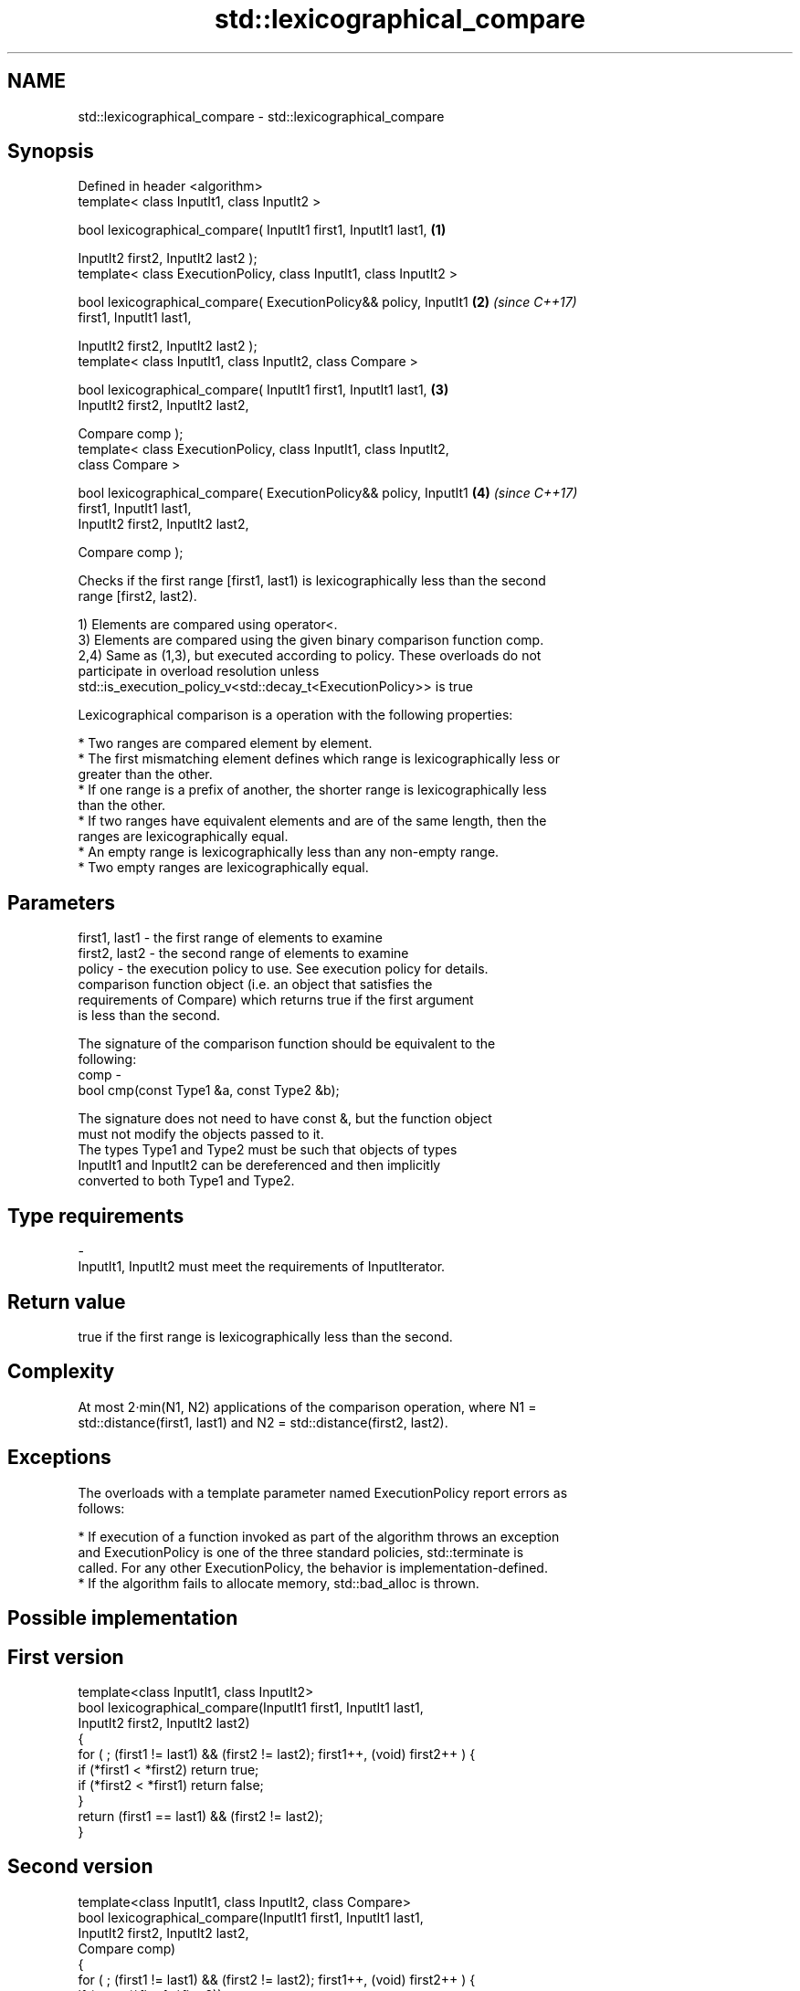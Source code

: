 .TH std::lexicographical_compare 3 "2017.04.02" "http://cppreference.com" "C++ Standard Libary"
.SH NAME
std::lexicographical_compare \- std::lexicographical_compare

.SH Synopsis
   Defined in header <algorithm>
   template< class InputIt1, class InputIt2 >

   bool lexicographical_compare( InputIt1 first1, InputIt1 last1,     \fB(1)\fP

                                 InputIt2 first2, InputIt2 last2 );
   template< class ExecutionPolicy, class InputIt1, class InputIt2 >

   bool lexicographical_compare( ExecutionPolicy&& policy, InputIt1   \fB(2)\fP \fI(since C++17)\fP
   first1, InputIt1 last1,

                                 InputIt2 first2, InputIt2 last2 );
   template< class InputIt1, class InputIt2, class Compare >

   bool lexicographical_compare( InputIt1 first1, InputIt1 last1,     \fB(3)\fP
                                 InputIt2 first2, InputIt2 last2,

                                 Compare comp );
   template< class ExecutionPolicy, class InputIt1, class InputIt2,
   class Compare >

   bool lexicographical_compare( ExecutionPolicy&& policy, InputIt1   \fB(4)\fP \fI(since C++17)\fP
   first1, InputIt1 last1,
                                 InputIt2 first2, InputIt2 last2,

                                 Compare comp );

   Checks if the first range [first1, last1) is lexicographically less than the second
   range [first2, last2).

   1) Elements are compared using operator<.
   3) Elements are compared using the given binary comparison function comp.
   2,4) Same as (1,3), but executed according to policy. These overloads do not
   participate in overload resolution unless
   std::is_execution_policy_v<std::decay_t<ExecutionPolicy>> is true

   Lexicographical comparison is a operation with the following properties:

     * Two ranges are compared element by element.
     * The first mismatching element defines which range is lexicographically less or
       greater than the other.
     * If one range is a prefix of another, the shorter range is lexicographically less
       than the other.
     * If two ranges have equivalent elements and are of the same length, then the
       ranges are lexicographically equal.
     * An empty range is lexicographically less than any non-empty range.
     * Two empty ranges are lexicographically equal.

.SH Parameters

   first1, last1 - the first range of elements to examine
   first2, last2 - the second range of elements to examine
   policy        - the execution policy to use. See execution policy for details.
                   comparison function object (i.e. an object that satisfies the
                   requirements of Compare) which returns true if the first argument
                   is less than the second.

                   The signature of the comparison function should be equivalent to the
                   following:
   comp          -
                    bool cmp(const Type1 &a, const Type2 &b);

                   The signature does not need to have const &, but the function object
                   must not modify the objects passed to it.
                   The types Type1 and Type2 must be such that objects of types
                   InputIt1 and InputIt2 can be dereferenced and then implicitly
                   converted to both Type1 and Type2. 
.SH Type requirements
   -
   InputIt1, InputIt2 must meet the requirements of InputIterator.

.SH Return value

   true if the first range is lexicographically less than the second.

.SH Complexity

   At most 2·min(N1, N2) applications of the comparison operation, where N1 =
   std::distance(first1, last1) and N2 = std::distance(first2, last2).

.SH Exceptions

   The overloads with a template parameter named ExecutionPolicy report errors as
   follows:

     * If execution of a function invoked as part of the algorithm throws an exception
       and ExecutionPolicy is one of the three standard policies, std::terminate is
       called. For any other ExecutionPolicy, the behavior is implementation-defined.
     * If the algorithm fails to allocate memory, std::bad_alloc is thrown.

.SH Possible implementation

.SH First version
   template<class InputIt1, class InputIt2>
   bool lexicographical_compare(InputIt1 first1, InputIt1 last1,
                                InputIt2 first2, InputIt2 last2)
   {
       for ( ; (first1 != last1) && (first2 != last2); first1++, (void) first2++ ) {
           if (*first1 < *first2) return true;
           if (*first2 < *first1) return false;
       }
       return (first1 == last1) && (first2 != last2);
   }
.SH Second version
   template<class InputIt1, class InputIt2, class Compare>
   bool lexicographical_compare(InputIt1 first1, InputIt1 last1,
                                InputIt2 first2, InputIt2 last2,
                                Compare comp)
   {
       for ( ; (first1 != last1) && (first2 != last2); first1++, (void) first2++ ) {
           if (comp(*first1, *first2)) return true;
           if (comp(*first2, *first1)) return false;
       }
       return (first1 == last1) && (first2 != last2);
   }

.SH Example

   
// Run this code

 #include <algorithm>
 #include <iostream>
 #include <vector>
 #include <cstdlib>
 #include <ctime>
  
 int main()
 {
     std::vector<char> v1 {'a', 'b', 'c', 'd'};
     std::vector<char> v2 {'a', 'b', 'c', 'd'};
  
     std::srand(std::time(0));
     while (!std::lexicographical_compare(v1.begin(), v1.end(),
                                          v2.begin(), v2.end())) {
         for (auto c : v1) std::cout << c << ' ';
         std::cout << ">= ";
         for (auto c : v2) std::cout << c << ' ';
         std::cout << '\\n';
  
         std::random_shuffle(v1.begin(), v1.end());
         std::random_shuffle(v2.begin(), v2.end());
     }
  
     for (auto c : v1) std::cout << c << ' ';
     std::cout << "< ";
     for (auto c : v2) std::cout << c << ' ';
     std::cout << '\\n';
 }

.SH Possible output:

 a b c d >= a b c d
 d a b c >= c b d a
 b d a c >= a d c b
 a c d b < c d a b

.SH See also

   equal determines if two sets of elements are the same
         \fI(function template)\fP 
